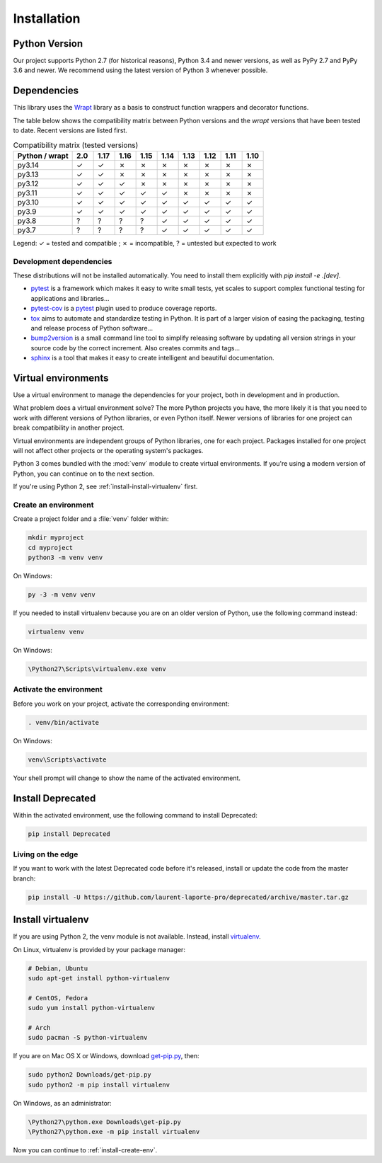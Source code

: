 .. _installation:

Installation
============

Python Version
--------------

Our project supports Python 2.7 (for historical reasons), Python 3.4 and newer versions, as well as PyPy 2.7 and
PyPy 3.6 and newer. We recommend using the latest version of Python 3 whenever possible.

Dependencies
------------

This library uses the `Wrapt`_ library as a basis to construct
function wrappers and decorator functions.

.. _Wrapt: http://wrapt.readthedocs.io/en/latest/

The table below shows the compatibility matrix between Python versions and the `wrapt` versions that have been
tested to date. Recent versions are listed first.

.. list-table:: Compatibility matrix (tested versions)
   :header-rows: 1
   :widths: 25 9 9 9 9 9 9 9 9 9

   * - Python / wrapt
     - 2.0
     - 1.17
     - 1.16
     - 1.15
     - 1.14
     - 1.13
     - 1.12
     - 1.11
     - 1.10
   * - py3.14
     - ✓
     - ✓
     - ✗
     - ✗
     - ✗
     - ✗
     - ✗
     - ✗
     - ✗
   * - py3.13
     - ✓
     - ✓
     - ✗
     - ✗
     - ✗
     - ✗
     - ✗
     - ✗
     - ✗
   * - py3.12
     - ✓
     - ✓
     - ✓
     - ✗
     - ✗
     - ✗
     - ✗
     - ✗
     - ✗
   * - py3.11
     - ✓
     - ✓
     - ✓
     - ✓
     - ✓
     - ✗
     - ✗
     - ✗
     - ✗
   * - py3.10
     - ✓
     - ✓
     - ✓
     - ✓
     - ✓
     - ✓
     - ✓
     - ✓
     - ✓
   * - py3.9
     - ✓
     - ✓
     - ✓
     - ✓
     - ✓
     - ✓
     - ✓
     - ✓
     - ✓
   * - py3.8
     - ?
     - ?
     - ?
     - ?
     - ✓
     - ✓
     - ✓
     - ✓
     - ✓
   * - py3.7
     - ?
     - ?
     - ?
     - ?
     - ✓
     - ✓
     - ✓
     - ✓
     - ✓

Legend: ✓ = tested and compatible ; ✗ = incompatible, ? = untested but expected to work


Development dependencies
~~~~~~~~~~~~~~~~~~~~~~~~

These distributions will not be installed automatically.
You need to install them explicitly with `pip install -e .[dev]`.

*   `pytest`_ is a framework which makes it easy to write small tests,
    yet scales to support complex functional testing for applications and libraries…
*   `pytest-cov`_ is a `pytest`_ plugin used to produce coverage reports.
*   `tox`_ aims to automate and standardize testing in Python.
    It is part of a larger vision of easing the packaging, testing and release process of Python software…
*   `bump2version`_ is a small command line tool to simplify releasing software
    by updating all version strings in your source code by the correct increment.
    Also creates commits and tags…
*   `sphinx`_ is a tool that makes it easy to create intelligent and beautiful documentation.

.. _pytest: https://docs.pytest.org/en/latest/
.. _pytest-cov: http://pytest-cov.readthedocs.io/en/latest/
.. _tox: https://tox.readthedocs.io/en/latest/
.. _bump2version: https://github.com/c4urself/bump2version
.. _sphinx: http://www.sphinx-doc.org/en/stable/index.html


Virtual environments
--------------------

Use a virtual environment to manage the dependencies for your project, both in
development and in production.

What problem does a virtual environment solve? The more Python projects you
have, the more likely it is that you need to work with different versions of
Python libraries, or even Python itself. Newer versions of libraries for one
project can break compatibility in another project.

Virtual environments are independent groups of Python libraries, one for each
project. Packages installed for one project will not affect other projects or
the operating system's packages.

Python 3 comes bundled with the :mod:`venv` module to create virtual
environments. If you're using a modern version of Python, you can continue on
to the next section.

If you're using Python 2, see :ref:`install-install-virtualenv` first.

.. _install-create-env:

Create an environment
~~~~~~~~~~~~~~~~~~~~~

Create a project folder and a :file:`venv` folder within:

.. code-block:: sh

    mkdir myproject
    cd myproject
    python3 -m venv venv

On Windows:

.. code-block:: bat

    py -3 -m venv venv

If you needed to install virtualenv because you are on an older version of
Python, use the following command instead:

.. code-block:: sh

    virtualenv venv

On Windows:

.. code-block:: bat

    \Python27\Scripts\virtualenv.exe venv

Activate the environment
~~~~~~~~~~~~~~~~~~~~~~~~

Before you work on your project, activate the corresponding environment:

.. code-block:: sh

    . venv/bin/activate

On Windows:

.. code-block:: bat

    venv\Scripts\activate

Your shell prompt will change to show the name of the activated environment.

Install Deprecated
-------------------------

Within the activated environment, use the following command to install Deprecated:

.. code-block:: sh

    pip install Deprecated

Living on the edge
~~~~~~~~~~~~~~~~~~

If you want to work with the latest Deprecated code before it's released, install or
update the code from the master branch:

.. code-block:: sh

    pip install -U https://github.com/laurent-laporte-pro/deprecated/archive/master.tar.gz

.. _install-install-virtualenv:

Install virtualenv
------------------

If you are using Python 2, the venv module is not available. Instead,
install `virtualenv`_.

On Linux, virtualenv is provided by your package manager:

.. code-block:: sh

    # Debian, Ubuntu
    sudo apt-get install python-virtualenv

    # CentOS, Fedora
    sudo yum install python-virtualenv

    # Arch
    sudo pacman -S python-virtualenv

If you are on Mac OS X or Windows, download `get-pip.py`_, then:

.. code-block:: sh

    sudo python2 Downloads/get-pip.py
    sudo python2 -m pip install virtualenv

On Windows, as an administrator:

.. code-block:: bat

    \Python27\python.exe Downloads\get-pip.py
    \Python27\python.exe -m pip install virtualenv

Now you can continue to :ref:`install-create-env`.

.. _virtualenv: https://virtualenv.pypa.io/
.. _get-pip.py: https://bootstrap.pypa.io/get-pip.py
